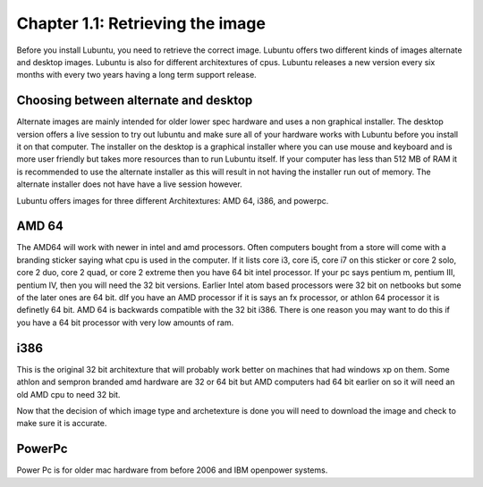Chapter 1.1: Retrieving the image
=================================

Before you install Lubuntu, you need to retrieve the correct image. Lubuntu offers two different kinds of images alternate and desktop images. Lubuntu is also for different architextures of cpus. Lubuntu releases a new version every six months with every two years having a long term support release. 

Choosing between alternate and desktop 
--------------------------------------
Alternate images are mainly intended for older lower spec hardware and uses a non graphical installer. The desktop version offers a live session to try out lubuntu and make sure all of your hardware works with Lubuntu before you install it on that computer. The installer on the desktop is a graphical installer where you can use mouse and keyboard and is more user friendly but takes more resources than to run Lubuntu itself. If your computer has less than 512 MB of RAM it is recommended to use the alternate installer as this will result in not having the installer run out of memory. The alternate installer does not have have a live session however.  


Lubuntu offers images for three different Architextures: AMD 64, i386, and powerpc.

AMD 64
------
The AMD64 will work with newer in intel and amd processors. Often computers bought from a store will come with a branding sticker saying what cpu is used in the computer. If it lists core i3, core i5,  core i7 on this sticker or core 2 solo, core 2 duo, core 2 quad, or core 2 extreme then you have 64 bit intel processor. If your pc says pentium m, pentium III, pentium IV, then you will need the 32 bit versions. Earlier Intel atom based processors  were 32 bit on netbooks but some of the later ones are 64 bit. dIf you  have an AMD processor if it is says an fx processor,  or athlon 64 processor it is definetly 64 bit. AMD 64 is backwards compatible with the 32 bit i386. There is one reason you may want to do this if you have a 64 bit processor with very low amounts of ram.  


i386
----

This is the original 32 bit architexture that will probably work better on machines that had windows xp on them. Some athlon and sempron branded amd hardware are 32 or 64 bit but AMD computers had 64 bit earlier on so it will need an old AMD cpu to need 32 bit.

Now that the decision of which image type and archetexture is done you will need to download the image and check to make sure it is accurate.   

PowerPc
-------

Power Pc is for older mac hardware from before 2006 and IBM openpower systems. 
